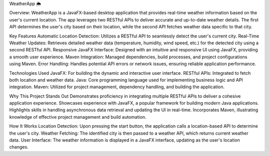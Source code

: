 WeatherApp 🌦️


Overview: 
WeatherApp is a JavaFX-based desktop application that provides real-time weather information based on the user's current location. The app leverages two RESTful APIs to deliver accurate and up-to-date weather details. The first API determines the user's city based on their location, while the second API fetches weather data specific to that city.

Key Features
Automatic Location Detection: Utilizes a RESTful API to seamlessly detect the user's current city.
Real-Time Weather Updates: Retrieves detailed weather data (temperature, humidity, wind speed, etc.) for the detected city using a second RESTful API.
Responsive JavaFX Interface: Designed with an intuitive and responsive UI using JavaFX, providing a smooth user experience.
Maven Integration: Managed dependencies, build processes, and project configurations using Maven.
Error Handling: Handles potential API errors or network issues, ensuring reliable application performance.


Technologies Used
JavaFX: For building the dynamic and interactive user interface.
RESTful APIs: Integrated to fetch both location and weather data.
Java: Core programming language used for implementing business logic and API integration.
Maven: Utilized for project management, dependency handling, and building the application.

Why This Project Stands Out
Demonstrates proficiency in integrating multiple RESTful APIs to deliver a cohesive application experience.
Showcases experience with JavaFX, a popular framework for building modern Java applications.
Highlights skills in handling asynchronous data retrieval and updating the UI in real-time.
Incorporates Maven, illustrating knowledge of effective project management and build automation.

How It Works
Location Detection: Upon pressing the start button, the application calls a location-based API to determine the user's city.
Weather Fetching: The identified city is then passed to a weather API, which returns current weather data.
User Interface: The weather information is displayed in a JavaFX interface, updating as the user's location changes.
